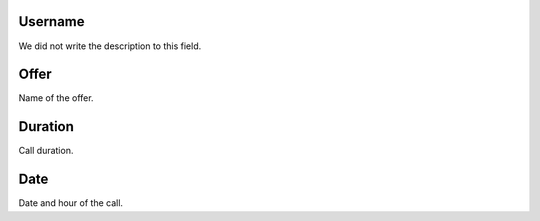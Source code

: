 
.. _offerCdr-id-user:

Username
--------

| We did not write the description to this field.




.. _offerCdr-id-offer:

Offer
-----

| Name of the offer.




.. _offerCdr-used-secondes:

Duration
--------

| Call duration.




.. _offerCdr-date-consumption:

Date
----

| Date and hour of the call.



